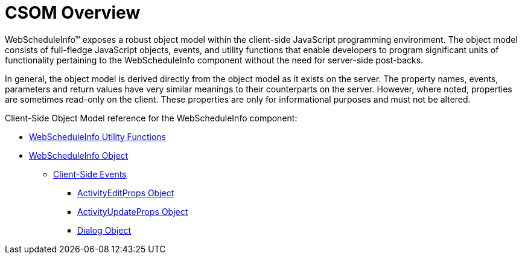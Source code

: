 ﻿////

|metadata|
{
    "name": "webscheduleinfo-csom-overview",
    "controlName": ["WebScheduleInfo"],
    "tags": [],
    "guid": "{190B98DC-0C93-4AEE-B6BE-A38D885EF2C6}",  
    "buildFlags": [],
    "createdOn": "0001-01-01T00:00:00Z"
}
|metadata|
////

= CSOM Overview

WebScheduleInfo™ exposes a robust object model within the client-side JavaScript programming environment. The object model consists of full-fledge JavaScript objects, events, and utility functions that enable developers to program significant units of functionality pertaining to the WebScheduleInfo component without the need for server-side post-backs.

In general, the object model is derived directly from the object model as it exists on the server. The property names, events, parameters and return values have very similar meanings to their counterparts on the server. However, where noted, properties are sometimes read-only on the client. These properties are only for informational purposes and must not be altered.

Client-Side Object Model reference for the WebScheduleInfo component:

* link:webscheduleinfo-utility-functions-csom.html[WebScheduleInfo Utility Functions]
* link:webscheduleinfo-object-csom.html[WebScheduleInfo Object]

** link:webscheduleinfo-client-side-events-csom.html[Client-Side Events]

*** link:webscheduleinfo-activityeditprops-object-csom.html[ActivityEditProps Object]
*** link:webscheduleinfo-activityupdateprops-object.html[ActivityUpdateProps Object]
*** link:webscheduleinfo-dialog-object.html[Dialog Object]